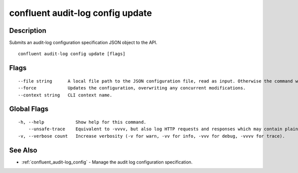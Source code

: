 ..
   WARNING: This documentation is auto-generated from the confluentinc/cli repository and should not be manually edited.

.. _confluent_audit-log_config_update:

confluent audit-log config update
---------------------------------

Description
~~~~~~~~~~~

Submits an audit-log configuration specification JSON object to the API.

::

  confluent audit-log config update [flags]

Flags
~~~~~

::

      --file string      A local file path to the JSON configuration file, read as input. Otherwise the command will read from standard input.
      --force            Updates the configuration, overwriting any concurrent modifications.
      --context string   CLI context name.

Global Flags
~~~~~~~~~~~~

::

  -h, --help            Show help for this command.
      --unsafe-trace    Equivalent to -vvvv, but also log HTTP requests and responses which may contain plaintext secrets.
  -v, --verbose count   Increase verbosity (-v for warn, -vv for info, -vvv for debug, -vvvv for trace).

See Also
~~~~~~~~

* :ref:`confluent_audit-log_config` - Manage the audit log configuration specification.
